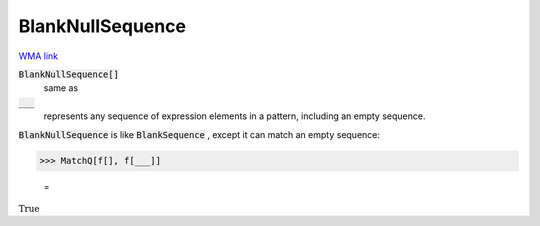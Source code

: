BlankNullSequence
=================

`WMA link <https://reference.wolfram.com/language/ref/BlankNullSequence.html>`_


:code:`BlankNullSequence[]`
    same as

:code:`___`
    represents any sequence of expression elements in a pattern,         including an empty sequence.





:code:`BlankNullSequence`  is like :code:`BlankSequence` , except it can match an     empty sequence:

>>> MatchQ[f[], f[___]]

    =
:math:`\text{True}`


